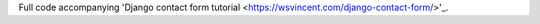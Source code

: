 Full code accompanying 'Django contact form tutorial <https://wsvincent.com/django-contact-form/>'_.
